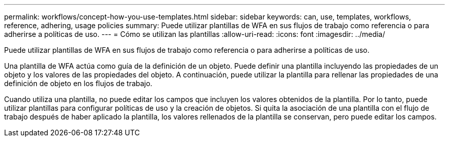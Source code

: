 ---
permalink: workflows/concept-how-you-use-templates.html 
sidebar: sidebar 
keywords: can, use, templates, workflows, reference, adhering, usage policies 
summary: Puede utilizar plantillas de WFA en sus flujos de trabajo como referencia o para adherirse a políticas de uso. 
---
= Cómo se utilizan las plantillas
:allow-uri-read: 
:icons: font
:imagesdir: ../media/


[role="lead"]
Puede utilizar plantillas de WFA en sus flujos de trabajo como referencia o para adherirse a políticas de uso.

Una plantilla de WFA actúa como guía de la definición de un objeto. Puede definir una plantilla incluyendo las propiedades de un objeto y los valores de las propiedades del objeto. A continuación, puede utilizar la plantilla para rellenar las propiedades de una definición de objeto en los flujos de trabajo.

Cuando utiliza una plantilla, no puede editar los campos que incluyen los valores obtenidos de la plantilla. Por lo tanto, puede utilizar plantillas para configurar políticas de uso y la creación de objetos. Si quita la asociación de una plantilla con el flujo de trabajo después de haber aplicado la plantilla, los valores rellenados de la plantilla se conservan, pero puede editar los campos.
